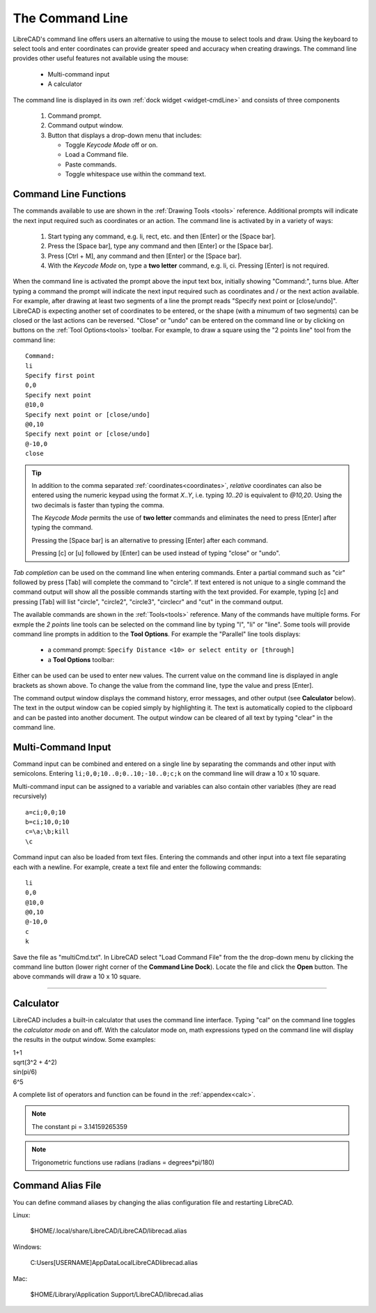 .. User Manual, LibreCAD v2.2.x


.. _cmdline:

The Command Line
================

LibreCAD's command line offers users an alternative to using the mouse to select tools and draw.  Using the keyboard to select tools and enter coordinates can provide greater speed and accuracy when creating drawings.  The command line provides other useful features not available using the mouse:

   - Multi-command input
   - A calculator

The command line is displayed in its own :ref:`dock widget <widget-cmdLine>` and consists of three components

   1. Command prompt.
   2. Command output window.
   3. Button that displays a drop-down menu that includes:

      - Toggle *Keycode Mode* off or on.
      - Load a Command file.
      - Paste commands.
      - Toggle whitespace use within the command text.


Command Line Functions
----------------------

The commands available to use are shown in the :ref:`Drawing Tools <tools>` reference.  Additional prompts will indicate the next input required such as coordinates or an action.  The command line is activated by in a variety of ways:

   1. Start typing any command, e.g. li, rect, etc. and then [Enter] or the [Space bar].
   2. Press the [Space bar], type any command and then [Enter] or the [Space bar].
   3. Press [Ctrl + M], any command and then [Enter] or the [Space bar].
   4. With the *Keycode Mode* on, type a **two letter** command, e.g. li, ci.  Pressing [Enter] is not required.

When the command line is activated the prompt above the input text box, initially showing "Command:", turns blue.  After typing a command the prompt will indicate the next input required such as coordinates and / or the next action available.  For example, after drawing at least two segments of a line the prompt reads "Specify next point or [close/undo]".  LibreCAD is expecting another set of coordinates to be entered, or the shape (with a minumum of two segments) can be closed or the last actions can be reversed.  "Close" or "undo" can be entered on the command line or by clicking on buttons on the :ref:`Tool Options<tools>` toolbar.  For example, to draw a square using the "2 points line" tool from the command line:

::

   Command:
   li
   Specify first point
   0,0
   Specify next point
   @10,0
   Specify next point or [close/undo]
   @0,10
   Specify next point or [close/undo]
   @-10,0
   close

.. tip::
   In addition to the comma separated :ref:`coordinates<coordinates>`, *relative* coordinates can also be entered using the numeric keypad using the format *X..Y*, i.e. typing *10..20* is equivalent to *@10,20*.  Using the two decimals is faster than typing the comma.

   The *Keycode Mode* permits the use of **two letter** commands and eliminates the need to press [Enter] after typing the command. 

   Pressing the [Space bar] is an alternative to pressing [Enter] after each command.

   Pressing [c] or [u] followed by [Enter] can be used instead of typing "close" or "undo".

*Tab completion* can be used on the command line when entering commands.  Enter a partial command such as "cir" followed by press [Tab] will complete the command to "circle".  If text entered is not unique to a single command the command output will show all the possible commands starting with the text provided.  For example, typing [c] and pressing [Tab] will list "circle", "circle2", "circle3", "circlecr" and "cut" in the command output.

The available commands are shown in the :ref:`Tools<tools>` reference.  Many of the commands have multiple forms.  For exmple the *2 points* line tools can be selected on the command line by typing "l", "li" or "line".  Some tools will provide command line prompts in addition to the **Tool Options**.  For example the "Parallel" line tools displays:

   - a command prompt: ``Specify Distance <10> or select entity or [through]``
   - a **Tool Options** toolbar: |tlopt12|

Either can be used can be used to enter new values.  The current value on the command line is displayed in angle brackets as shown above.  To change the value from the command line, type the value and press [Enter].

The command output window displays the command history, error messages, and other output (see **Calculator** below).  The text in the output window can be copied simply by highlighting it.  The text is automatically copied to the clipboard and can be pasted into another document.  The output window can be cleared of all text by typing "clear" in the command line.


Multi-Command Input
-------------------

Command input can be combined and entered on a single line by separating the commands and other input with semicolons.  Entering ``li;0,0;10..0;0..10;-10..0;c;k`` on the command line will draw a 10 x 10 square.  

Multi-command input can be assigned to a variable and variables can also contain other variables (they are read recursively)

::

   a=ci;0,0;10
   b=ci;10,0;10
   c=\a;\b;kill
   \c


Command input can also be loaded from text files.  Entering the commands and other input into a text file separating each with a newline.  For example, create a text file and enter the following commands:

::

   li
   0,0
   @10,0
   @0,10
   @-10,0
   c
   k

Save the file as "multiCmd.txt". In LibreCAD select "Load Command File" from the the drop-down menu by clicking the command line button (lower right corner of the **Command Line Dock**).  Locate the file and click the **Open** button.  The above commands will draw a 10 x 10 square.

 .. Not working: A "variable file" can be set to load at startup via **:ref:`Application Preferences<app-prefs> -> Paths -> Variable File**.  Point the path to the text file created above will draw a 10 x 10 square every time LibreCAd is launched.


.. Next edit:
*************

Calculator
----------

LibreCAD includes a built-in calculator that uses the command line interface.  Typing "cal" on the command line toggles the *calculator mode* on and off.  With the calculator mode on, math expressions typed on the command line will display the results in the output window.  Some examples:

|   1+1
|   sqrt(3^2 + 4^2)
|   sin(pi/6)
|   6^5

A complete list of operators and function can be found in the :ref:`appendex<calc>`.

.. note:: The constant pi = 3.14159265359

.. note:: Trigonometric functions use radians (radians = degrees*pi/180)


Command Alias File
------------------

You can define command aliases by changing the alias configuration file and restarting LibreCAD.

Linux:

    $HOME/.local/share/LibreCAD/LibreCAD/librecad.alias

Windows:

    C:\Users\[USERNAME]\AppData\Local\LibreCAD\librecad.alias

Mac:

    $HOME/Library/Application Support/LibreCAD/librecad.alias



.. images:

.. |tlopt12| image:: /images/toolOptions/toLineParlOff.png
            :height: 32
            :width: 231
